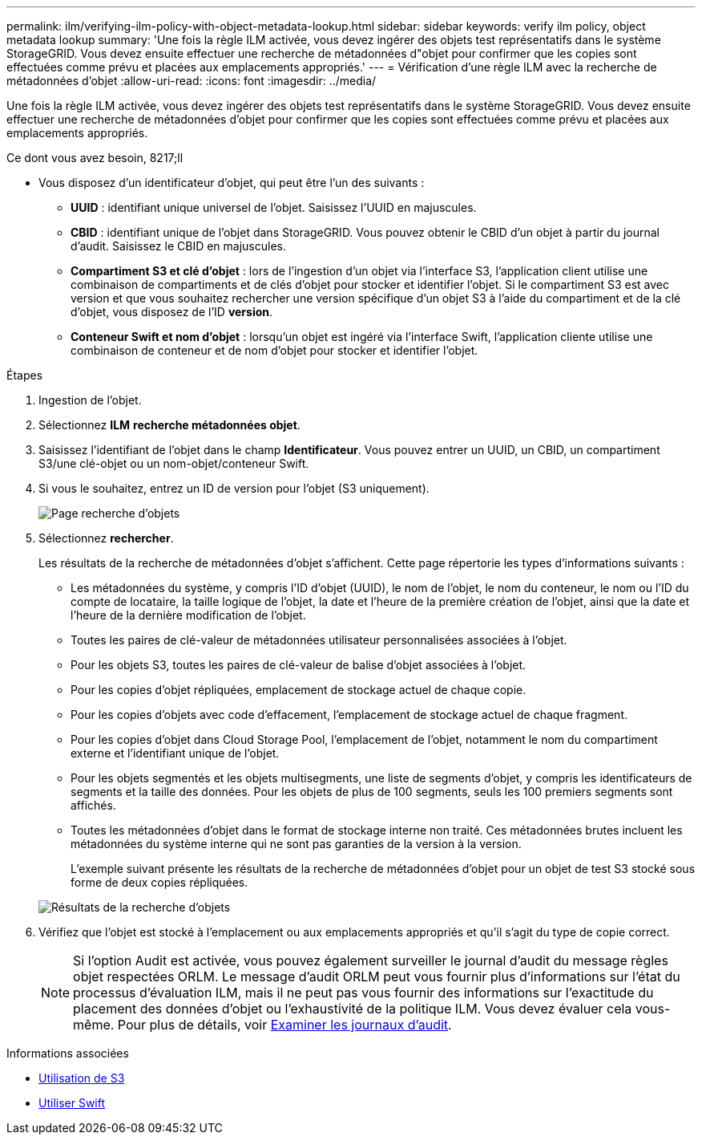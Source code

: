 ---
permalink: ilm/verifying-ilm-policy-with-object-metadata-lookup.html 
sidebar: sidebar 
keywords: verify ilm policy, object metadata lookup 
summary: 'Une fois la règle ILM activée, vous devez ingérer des objets test représentatifs dans le système StorageGRID. Vous devez ensuite effectuer une recherche de métadonnées d"objet pour confirmer que les copies sont effectuées comme prévu et placées aux emplacements appropriés.' 
---
= Vérification d'une règle ILM avec la recherche de métadonnées d'objet
:allow-uri-read: 
:icons: font
:imagesdir: ../media/


[role="lead"]
Une fois la règle ILM activée, vous devez ingérer des objets test représentatifs dans le système StorageGRID. Vous devez ensuite effectuer une recherche de métadonnées d'objet pour confirmer que les copies sont effectuées comme prévu et placées aux emplacements appropriés.

.Ce dont vous avez besoin, 8217;ll
* Vous disposez d'un identificateur d'objet, qui peut être l'un des suivants :
+
** *UUID* : identifiant unique universel de l'objet. Saisissez l'UUID en majuscules.
** *CBID* : identifiant unique de l'objet dans StorageGRID. Vous pouvez obtenir le CBID d'un objet à partir du journal d'audit. Saisissez le CBID en majuscules.
** *Compartiment S3 et clé d'objet* : lors de l'ingestion d'un objet via l'interface S3, l'application client utilise une combinaison de compartiments et de clés d'objet pour stocker et identifier l'objet. Si le compartiment S3 est avec version et que vous souhaitez rechercher une version spécifique d'un objet S3 à l'aide du compartiment et de la clé d'objet, vous disposez de l'ID *version*.
** *Conteneur Swift et nom d'objet* : lorsqu'un objet est ingéré via l'interface Swift, l'application cliente utilise une combinaison de conteneur et de nom d'objet pour stocker et identifier l'objet.




.Étapes
. Ingestion de l'objet.
. Sélectionnez *ILM* *recherche métadonnées objet*.
. Saisissez l'identifiant de l'objet dans le champ *Identificateur*. Vous pouvez entrer un UUID, un CBID, un compartiment S3/une clé-objet ou un nom-objet/conteneur Swift.
. Si vous le souhaitez, entrez un ID de version pour l'objet (S3 uniquement).
+
image::../media/object_lookup.png[Page recherche d'objets]

. Sélectionnez *rechercher*.
+
Les résultats de la recherche de métadonnées d'objet s'affichent. Cette page répertorie les types d'informations suivants :

+
** Les métadonnées du système, y compris l'ID d'objet (UUID), le nom de l'objet, le nom du conteneur, le nom ou l'ID du compte de locataire, la taille logique de l'objet, la date et l'heure de la première création de l'objet, ainsi que la date et l'heure de la dernière modification de l'objet.
** Toutes les paires de clé-valeur de métadonnées utilisateur personnalisées associées à l'objet.
** Pour les objets S3, toutes les paires de clé-valeur de balise d'objet associées à l'objet.
** Pour les copies d'objet répliquées, emplacement de stockage actuel de chaque copie.
** Pour les copies d'objets avec code d'effacement, l'emplacement de stockage actuel de chaque fragment.
** Pour les copies d'objet dans Cloud Storage Pool, l'emplacement de l'objet, notamment le nom du compartiment externe et l'identifiant unique de l'objet.
** Pour les objets segmentés et les objets multisegments, une liste de segments d'objet, y compris les identificateurs de segments et la taille des données. Pour les objets de plus de 100 segments, seuls les 100 premiers segments sont affichés.
** Toutes les métadonnées d'objet dans le format de stockage interne non traité. Ces métadonnées brutes incluent les métadonnées du système interne qui ne sont pas garanties de la version à la version.


+
L'exemple suivant présente les résultats de la recherche de métadonnées d'objet pour un objet de test S3 stocké sous forme de deux copies répliquées.

+
image::../media/object_lookup_results.png[Résultats de la recherche d'objets]

. Vérifiez que l'objet est stocké à l'emplacement ou aux emplacements appropriés et qu'il s'agit du type de copie correct.
+

NOTE: Si l'option Audit est activée, vous pouvez également surveiller le journal d'audit du message règles objet respectées ORLM. Le message d'audit ORLM peut vous fournir plus d'informations sur l'état du processus d'évaluation ILM, mais il ne peut pas vous fournir des informations sur l'exactitude du placement des données d'objet ou l'exhaustivité de la politique ILM. Vous devez évaluer cela vous-même. Pour plus de détails, voir xref:../audit/index.adoc[Examiner les journaux d'audit].



.Informations associées
* xref:../s3/index.adoc[Utilisation de S3]
* xref:../swift/index.adoc[Utiliser Swift]

